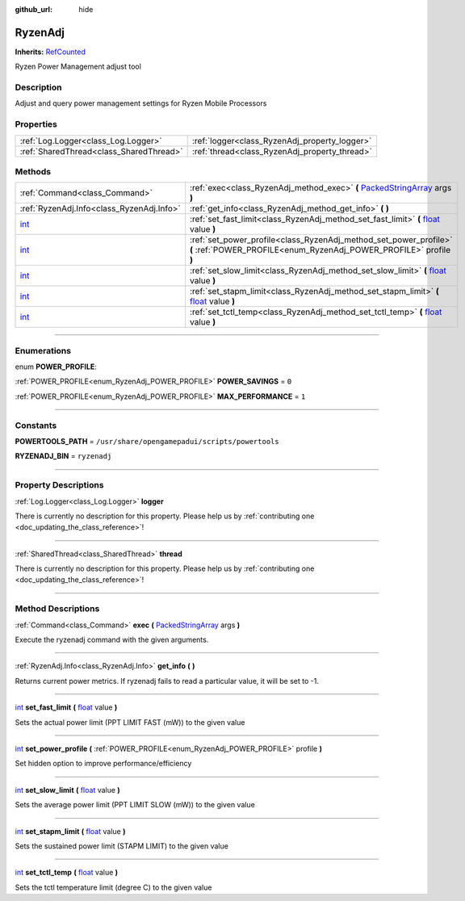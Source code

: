 :github_url: hide

.. DO NOT EDIT THIS FILE!!!
.. Generated automatically from Godot engine sources.
.. Generator: https://github.com/godotengine/godot/tree/master/doc/tools/make_rst.py.
.. XML source: https://github.com/godotengine/godot/tree/master/api/classes/RyzenAdj.xml.

.. _class_RyzenAdj:

RyzenAdj
========

**Inherits:** `RefCounted <https://docs.godotengine.org/en/stable/classes/class_refcounted.html>`_

Ryzen Power Management adjust tool

.. rst-class:: classref-introduction-group

Description
-----------

Adjust and query power management settings for Ryzen Mobile Processors

.. rst-class:: classref-reftable-group

Properties
----------

.. table::
   :widths: auto

   +-----------------------------------------+-----------------------------------------------+
   | :ref:`Log.Logger<class_Log.Logger>`     | :ref:`logger<class_RyzenAdj_property_logger>` |
   +-----------------------------------------+-----------------------------------------------+
   | :ref:`SharedThread<class_SharedThread>` | :ref:`thread<class_RyzenAdj_property_thread>` |
   +-----------------------------------------+-----------------------------------------------+

.. rst-class:: classref-reftable-group

Methods
-------

.. table::
   :widths: auto

   +------------------------------------------------------------------------+-------------------------------------------------------------------------------------------------------------------------------------------------------------+
   | :ref:`Command<class_Command>`                                          | :ref:`exec<class_RyzenAdj_method_exec>` **(** `PackedStringArray <https://docs.godotengine.org/en/stable/classes/class_packedstringarray.html>`_ args **)** |
   +------------------------------------------------------------------------+-------------------------------------------------------------------------------------------------------------------------------------------------------------+
   | :ref:`RyzenAdj.Info<class_RyzenAdj.Info>`                              | :ref:`get_info<class_RyzenAdj_method_get_info>` **(** **)**                                                                                                 |
   +------------------------------------------------------------------------+-------------------------------------------------------------------------------------------------------------------------------------------------------------+
   | `int <https://docs.godotengine.org/en/stable/classes/class_int.html>`_ | :ref:`set_fast_limit<class_RyzenAdj_method_set_fast_limit>` **(** `float <https://docs.godotengine.org/en/stable/classes/class_float.html>`_ value **)**    |
   +------------------------------------------------------------------------+-------------------------------------------------------------------------------------------------------------------------------------------------------------+
   | `int <https://docs.godotengine.org/en/stable/classes/class_int.html>`_ | :ref:`set_power_profile<class_RyzenAdj_method_set_power_profile>` **(** :ref:`POWER_PROFILE<enum_RyzenAdj_POWER_PROFILE>` profile **)**                     |
   +------------------------------------------------------------------------+-------------------------------------------------------------------------------------------------------------------------------------------------------------+
   | `int <https://docs.godotengine.org/en/stable/classes/class_int.html>`_ | :ref:`set_slow_limit<class_RyzenAdj_method_set_slow_limit>` **(** `float <https://docs.godotengine.org/en/stable/classes/class_float.html>`_ value **)**    |
   +------------------------------------------------------------------------+-------------------------------------------------------------------------------------------------------------------------------------------------------------+
   | `int <https://docs.godotengine.org/en/stable/classes/class_int.html>`_ | :ref:`set_stapm_limit<class_RyzenAdj_method_set_stapm_limit>` **(** `float <https://docs.godotengine.org/en/stable/classes/class_float.html>`_ value **)**  |
   +------------------------------------------------------------------------+-------------------------------------------------------------------------------------------------------------------------------------------------------------+
   | `int <https://docs.godotengine.org/en/stable/classes/class_int.html>`_ | :ref:`set_tctl_temp<class_RyzenAdj_method_set_tctl_temp>` **(** `float <https://docs.godotengine.org/en/stable/classes/class_float.html>`_ value **)**      |
   +------------------------------------------------------------------------+-------------------------------------------------------------------------------------------------------------------------------------------------------------+

.. rst-class:: classref-section-separator

----

.. rst-class:: classref-descriptions-group

Enumerations
------------

.. _enum_RyzenAdj_POWER_PROFILE:

.. rst-class:: classref-enumeration

enum **POWER_PROFILE**:

.. _class_RyzenAdj_constant_POWER_SAVINGS:

.. rst-class:: classref-enumeration-constant

:ref:`POWER_PROFILE<enum_RyzenAdj_POWER_PROFILE>` **POWER_SAVINGS** = ``0``



.. _class_RyzenAdj_constant_MAX_PERFORMANCE:

.. rst-class:: classref-enumeration-constant

:ref:`POWER_PROFILE<enum_RyzenAdj_POWER_PROFILE>` **MAX_PERFORMANCE** = ``1``



.. rst-class:: classref-section-separator

----

.. rst-class:: classref-descriptions-group

Constants
---------

.. _class_RyzenAdj_constant_POWERTOOLS_PATH:

.. rst-class:: classref-constant

**POWERTOOLS_PATH** = ``/usr/share/opengamepadui/scripts/powertools``



.. _class_RyzenAdj_constant_RYZENADJ_BIN:

.. rst-class:: classref-constant

**RYZENADJ_BIN** = ``ryzenadj``



.. rst-class:: classref-section-separator

----

.. rst-class:: classref-descriptions-group

Property Descriptions
---------------------

.. _class_RyzenAdj_property_logger:

.. rst-class:: classref-property

:ref:`Log.Logger<class_Log.Logger>` **logger**

.. container:: contribute

	There is currently no description for this property. Please help us by :ref:`contributing one <doc_updating_the_class_reference>`!

.. rst-class:: classref-item-separator

----

.. _class_RyzenAdj_property_thread:

.. rst-class:: classref-property

:ref:`SharedThread<class_SharedThread>` **thread**

.. container:: contribute

	There is currently no description for this property. Please help us by :ref:`contributing one <doc_updating_the_class_reference>`!

.. rst-class:: classref-section-separator

----

.. rst-class:: classref-descriptions-group

Method Descriptions
-------------------

.. _class_RyzenAdj_method_exec:

.. rst-class:: classref-method

:ref:`Command<class_Command>` **exec** **(** `PackedStringArray <https://docs.godotengine.org/en/stable/classes/class_packedstringarray.html>`_ args **)**

Execute the ryzenadj command with the given arguments.

.. rst-class:: classref-item-separator

----

.. _class_RyzenAdj_method_get_info:

.. rst-class:: classref-method

:ref:`RyzenAdj.Info<class_RyzenAdj.Info>` **get_info** **(** **)**

Returns current power metrics. If ryzenadj fails to read a particular value, it will be set to -1.

.. rst-class:: classref-item-separator

----

.. _class_RyzenAdj_method_set_fast_limit:

.. rst-class:: classref-method

`int <https://docs.godotengine.org/en/stable/classes/class_int.html>`_ **set_fast_limit** **(** `float <https://docs.godotengine.org/en/stable/classes/class_float.html>`_ value **)**

Sets the actual power limit (PPT LIMIT FAST (mW)) to the given value

.. rst-class:: classref-item-separator

----

.. _class_RyzenAdj_method_set_power_profile:

.. rst-class:: classref-method

`int <https://docs.godotengine.org/en/stable/classes/class_int.html>`_ **set_power_profile** **(** :ref:`POWER_PROFILE<enum_RyzenAdj_POWER_PROFILE>` profile **)**

Set hidden option to improve performance/efficiency

.. rst-class:: classref-item-separator

----

.. _class_RyzenAdj_method_set_slow_limit:

.. rst-class:: classref-method

`int <https://docs.godotengine.org/en/stable/classes/class_int.html>`_ **set_slow_limit** **(** `float <https://docs.godotengine.org/en/stable/classes/class_float.html>`_ value **)**

Sets the average power limit (PPT LIMIT SLOW (mW)) to the given value

.. rst-class:: classref-item-separator

----

.. _class_RyzenAdj_method_set_stapm_limit:

.. rst-class:: classref-method

`int <https://docs.godotengine.org/en/stable/classes/class_int.html>`_ **set_stapm_limit** **(** `float <https://docs.godotengine.org/en/stable/classes/class_float.html>`_ value **)**

Sets the sustained power limit (STAPM LIMIT) to the given value

.. rst-class:: classref-item-separator

----

.. _class_RyzenAdj_method_set_tctl_temp:

.. rst-class:: classref-method

`int <https://docs.godotengine.org/en/stable/classes/class_int.html>`_ **set_tctl_temp** **(** `float <https://docs.godotengine.org/en/stable/classes/class_float.html>`_ value **)**

Sets the tctl temperature limit (degree C) to the given value

.. |virtual| replace:: :abbr:`virtual (This method should typically be overridden by the user to have any effect.)`
.. |const| replace:: :abbr:`const (This method has no side effects. It doesn't modify any of the instance's member variables.)`
.. |vararg| replace:: :abbr:`vararg (This method accepts any number of arguments after the ones described here.)`
.. |constructor| replace:: :abbr:`constructor (This method is used to construct a type.)`
.. |static| replace:: :abbr:`static (This method doesn't need an instance to be called, so it can be called directly using the class name.)`
.. |operator| replace:: :abbr:`operator (This method describes a valid operator to use with this type as left-hand operand.)`
.. |bitfield| replace:: :abbr:`BitField (This value is an integer composed as a bitmask of the following flags.)`
